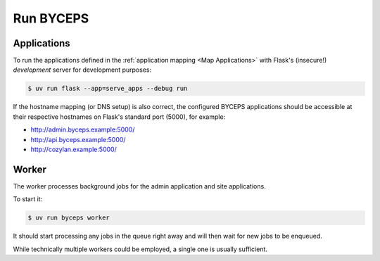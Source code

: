 **********
Run BYCEPS
**********


Applications
============

To run the applications defined in the :ref:`application mapping
<Map Applications>` with Flask's (insecure!)
*development* server for development purposes:

.. code-block:: console

   $ uv run flask --app=serve_apps --debug run

If the hostname mapping (or DNS setup) is also correct, the configured
BYCEPS applications should be accessible at their respective hostnames
on Flask's standard port (5000), for example:

- `<http://admin.byceps.example:5000/>`_
- `<http://api.byceps.example:5000/>`_
- `<http://cozylan.example:5000/>`_


Worker
======

The worker processes background jobs for the admin application and site
applications.

To start it:

.. code-block:: console

   $ uv run byceps worker

It should start processing any jobs in the queue right away and will
then wait for new jobs to be enqueued.

While technically multiple workers could be employed, a single one is
usually sufficient.
